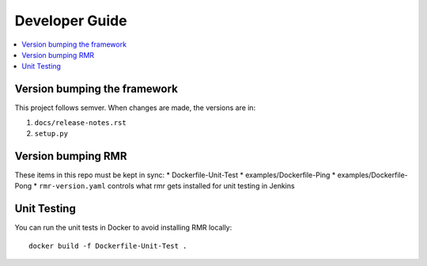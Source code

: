 .. This work is licensed under a Creative Commons Attribution 4.0 International License.
.. http://creativecommons.org/licenses/by/4.0

Developer Guide
===============

.. contents::
   :depth: 3
   :local:

Version bumping the framework
-----------------------------

This project follows semver. When changes are made, the versions are in:

1) ``docs/release-notes.rst``

2) ``setup.py``

Version bumping RMR
-------------------

These items in this repo must be kept in sync:
* Dockerfile-Unit-Test
* examples/Dockerfile-Ping
* examples/Dockerfile-Pong
* ``rmr-version.yaml`` controls what rmr gets installed for unit testing in Jenkins


Unit Testing
------------

You can run the unit tests in Docker to avoid installing RMR locally:

::

   docker build -f Dockerfile-Unit-Test .
